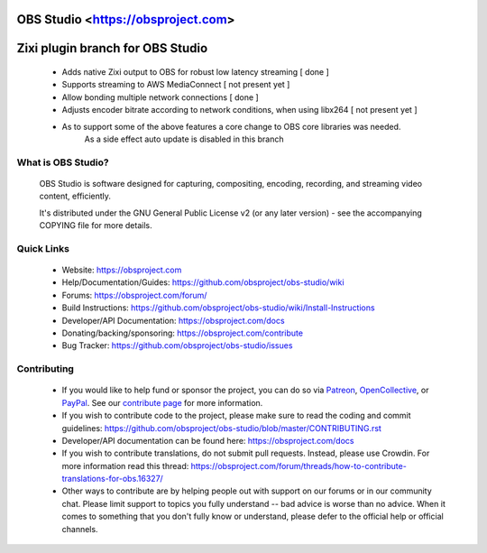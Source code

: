 OBS Studio <https://obsproject.com>
===================================

.. image:: https://dev.azure.com/obsjim/obsjim/_apis/build/status/obsproject.obs-studio?branchName=master
   :alt: OBS Studio Build Status - Azure Pipelines
   :target: https://dev.azure.com/obsjim/obsjim/_build/latest?definitionId=1&branchName=master

.. image:: https://d322cqt584bo4o.cloudfront.net/obs-studio/localized.svg
   :alt: OBS Studio Translation Project Progress
   :target: https://crowdin.com/project/obs-studio

.. image:: https://discordapp.com/api/guilds/348973006581923840/widget.png?style=shield
   :alt: OBS Studio Discord Server
   :target: https://obsproject.com/discord
   
Zixi plugin branch for OBS Studio
=================================
 - Adds native Zixi output to OBS for robust low latency streaming [ done ]

 - Supports streaming to AWS MediaConnect [ not present yet ]
 
 - Allow bonding multiple network connections [ done ]
 
 - Adjusts encoder bitrate according to network conditions, when using libx264 [ not present yet ]
 
 - As to support some of the above features a core change to OBS core libraries was needed.
	As a side effect auto update is disabled in this branch

What is OBS Studio?
-------------------

  OBS Studio is software designed for capturing, compositing, encoding,
  recording, and streaming video content, efficiently.

  It's distributed under the GNU General Public License v2 (or any later
  version) - see the accompanying COPYING file for more details.

Quick Links
-----------

 - Website: https://obsproject.com

 - Help/Documentation/Guides: https://github.com/obsproject/obs-studio/wiki

 - Forums: https://obsproject.com/forum/

 - Build Instructions: https://github.com/obsproject/obs-studio/wiki/Install-Instructions

 - Developer/API Documentation: https://obsproject.com/docs

 - Donating/backing/sponsoring: https://obsproject.com/contribute

 - Bug Tracker: https://github.com/obsproject/obs-studio/issues

Contributing
------------

 - If you would like to help fund or sponsor the project, you can do so
   via `Patreon <https://www.patreon.com/obsproject>`_, `OpenCollective
   <https://opencollective.com/obsproject>`_, or `PayPal
   <https://www.paypal.me/obsproject>`_.  See our `contribute page
   <https://obsproject.com/contribute>`_ for more information.

 - If you wish to contribute code to the project, please make sure to
   read the coding and commit guidelines:
   https://github.com/obsproject/obs-studio/blob/master/CONTRIBUTING.rst

 - Developer/API documentation can be found here:
   https://obsproject.com/docs

 - If you wish to contribute translations, do not submit pull requests.
   Instead, please use Crowdin.  For more information read this thread:
   https://obsproject.com/forum/threads/how-to-contribute-translations-for-obs.16327/

 - Other ways to contribute are by helping people out with support on
   our forums or in our community chat.  Please limit support to topics
   you fully understand -- bad advice is worse than no advice.  When it
   comes to something that you don't fully know or understand, please
   defer to the official help or official channels.
